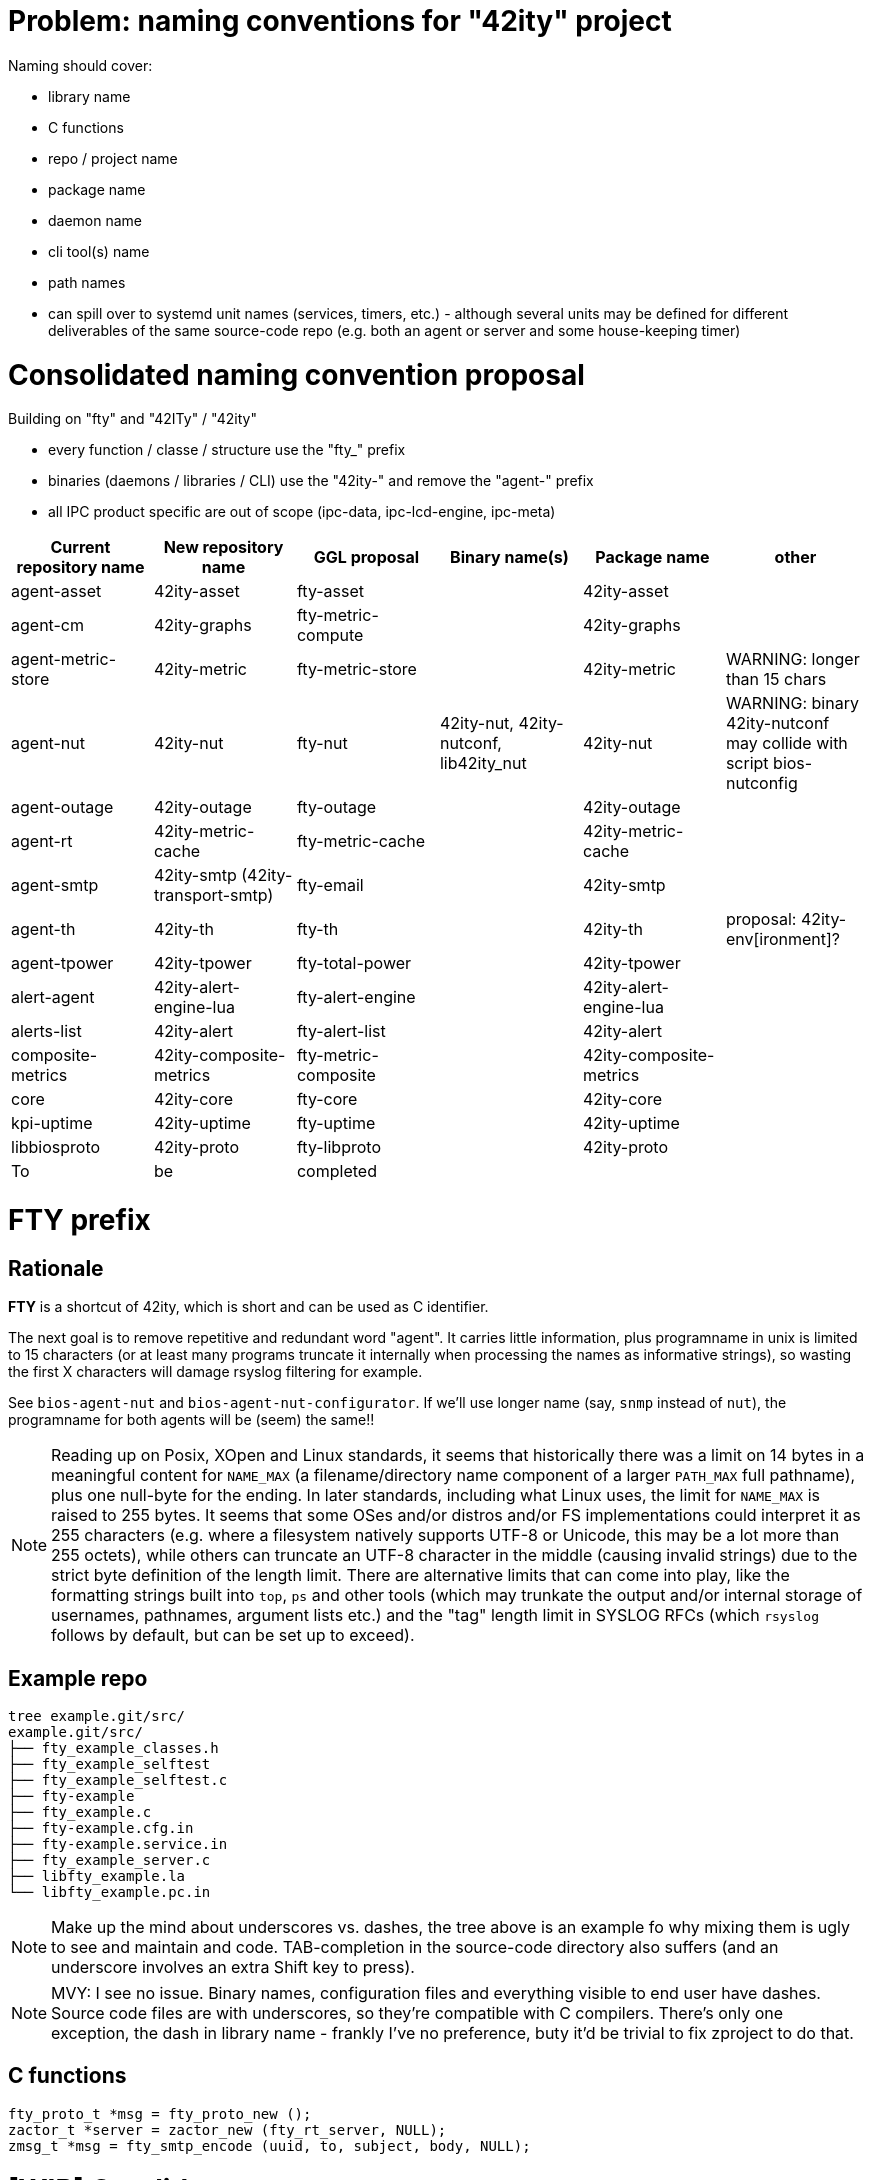 # Problem: naming conventions for "42ity" project

Naming should cover:

 * library name
 * C functions
 * repo / project name
 * package name
 * daemon name
 * cli tool(s) name
 * path names
 * can spill over to systemd unit names (services, timers, etc.) - although several units may be defined for different deliverables of the same source-code repo (e.g. both an agent or server and some house-keeping timer)

# Consolidated naming convention proposal

Building on "fty" and "42ITy" / "42ity"

* every function / classe / structure use the "fty_" prefix
* binaries (daemons / libraries / CLI) use the "42ity-" and remove the "agent-" prefix
* all IPC product specific are out of scope (ipc-data, ipc-lcd-engine, ipc-meta)

[options="header"]
|=======================================================================================
| Current repository name | New repository name | GGL proposal | Binary name(s) | Package name | other
| agent-asset | 42ity-asset | fty-asset | | 42ity-asset | 
| agent-cm | 42ity-graphs | fty-metric-compute | | 42ity-graphs | 
| agent-metric-store | 42ity-metric | fty-metric-store | | 42ity-metric | WARNING: longer than 15 chars
| agent-nut | 42ity-nut | fty-nut | 42ity-nut, 42ity-nutconf, lib42ity_nut | 42ity-nut | WARNING: binary 42ity-nutconf may collide with script bios-nutconfig
| agent-outage | 42ity-outage | fty-outage | | 42ity-outage | 
| agent-rt | 42ity-metric-cache | fty-metric-cache | | 42ity-metric-cache | 
| agent-smtp | 42ity-smtp (42ity-transport-smtp) | fty-email | | 42ity-smtp | 
| agent-th | 42ity-th | fty-th | | 42ity-th | proposal: 42ity-env[ironment]?
| agent-tpower | 42ity-tpower | fty-total-power | | 42ity-tpower | 
| alert-agent | 42ity-alert-engine-lua | fty-alert-engine | | 42ity-alert-engine-lua | 
| alerts-list | 42ity-alert | fty-alert-list | | 42ity-alert |
| composite-metrics | 42ity-composite-metrics| fty-metric-composite | | 42ity-composite-metrics|
| core | 42ity-core | fty-core | | 42ity-core | 
| kpi-uptime | 42ity-uptime | fty-uptime | | 42ity-uptime| 
| libbiosproto | 42ity-proto | fty-libproto | | 42ity-proto | 
| To | be | completed | | | 
|=======================================================================================

# FTY prefix

## Rationale

**FTY** is a shortcut of 42ity, which is short and can be used as C identifier.

The next goal is to remove repetitive and redundant word "agent". It carries little information, plus programname in unix is limited to 15 characters (or at least many programs truncate it internally when processing the names as informative strings), so wasting the first X characters will damage rsyslog filtering for example.

See `bios-agent-nut` and `bios-agent-nut-configurator`. If we'll use longer name (say, `snmp` instead of `nut`), the programname for both agents will be (seem) the same!!

NOTE: Reading up on Posix, XOpen and Linux standards, it seems that historically there was a limit on 14 bytes in a meaningful content for `NAME_MAX` (a filename/directory name component of a larger `PATH_MAX` full pathname), plus one null-byte for the ending. In later standards, including what Linux uses, the limit for `NAME_MAX` is raised to 255 bytes. It seems that some OSes and/or distros and/or FS implementations could interpret it as 255 characters (e.g. where a filesystem natively supports UTF-8 or Unicode, this may be a lot more than 255 octets), while others can truncate an UTF-8 character in the middle (causing invalid strings) due to the strict byte definition of the length limit. There are alternative limits that can come into play, like the formatting strings built into `top`, `ps` and other tools (which may trunkate the output and/or internal storage of usernames, pathnames, argument lists etc.) and the "tag" length limit in SYSLOG RFCs (which `rsyslog` follows by default, but can be set up to exceed).

## Example repo

    tree example.git/src/
    example.git/src/
    ├── fty_example_classes.h
    ├── fty_example_selftest
    ├── fty_example_selftest.c
    ├── fty-example
    ├── fty_example.c
    ├── fty-example.cfg.in
    ├── fty-example.service.in
    ├── fty_example_server.c
    ├── libfty_example.la
    └── libfty_example.pc.in

NOTE: Make up the mind about underscores vs. dashes, the tree above is an example fo why mixing them is ugly to see and maintain and code. TAB-completion in the source-code directory also suffers (and an underscore involves an extra Shift key to press).

NOTE: MVY: I see no issue. Binary names, configuration files and everything visible to end user have dashes. Source code files are with underscores, so they're compatible with C compilers. There's only one exception, the dash in library name - frankly I've no preference, buty it'd be trivial to fix zproject to do that.

## C functions

    fty_proto_t *msg = fty_proto_new ();
    zactor_t *server = zactor_new (fty_rt_server, NULL);
    zmsg_t *msg = fty_smtp_encode (uuid, to, subject, body, NULL);


# [WIP] Candidates
 * etn_
 * joe_
 * ipm_
 * inf_
 * jmi_
 * xmi_
 * XLII_
 * fortuity_
 * fotify_
 * e
 * eipi_
 * pmi_

# Ideas from AQU

* Don’t touch binaries names (apps and shared libs), apart if they have "bios" in the name
* Modify only package names to expose "42ity", including packages descriptions
* Rule:
  Lower case "42ity" in the names, upper case "42ITy" for the descriptions and texts
** Example:
*** agent-asset -> 42ity-agent-asset:
**** Description: 42ITy - Assets management agent
*** core -> 42ity-core:
**** Description: 42ITy - Core functionality
*** libbiosproto -> lib42ityproto
**** maybe the "proto" part should be reworded?! -> lib42ity-agent or lib42ity-protocol 
** system units:
*** probably good to expose 42ity in these names... to be discussed 
** repository names:
*** not sure if we need to rename to include 42ity (lower case, as for the package name), probably not (apart from libbiosproto...)

# Ideas from Jana:
* repository
** complete name without any abbreviations or agent- prefix
** rename epfl to proxy
* agent -> <repo>-agent
* server -> <repo>-server
* CLI -
    ** etn-pi-<name>
    ** etn-pmi-<name>
    ** etn-ipc-<name>
    ** etnipc-<name>
    ** eipi-<name>
** (from Karol)
    *** etn_<name>_cli
    *** joe_<name>_cli
